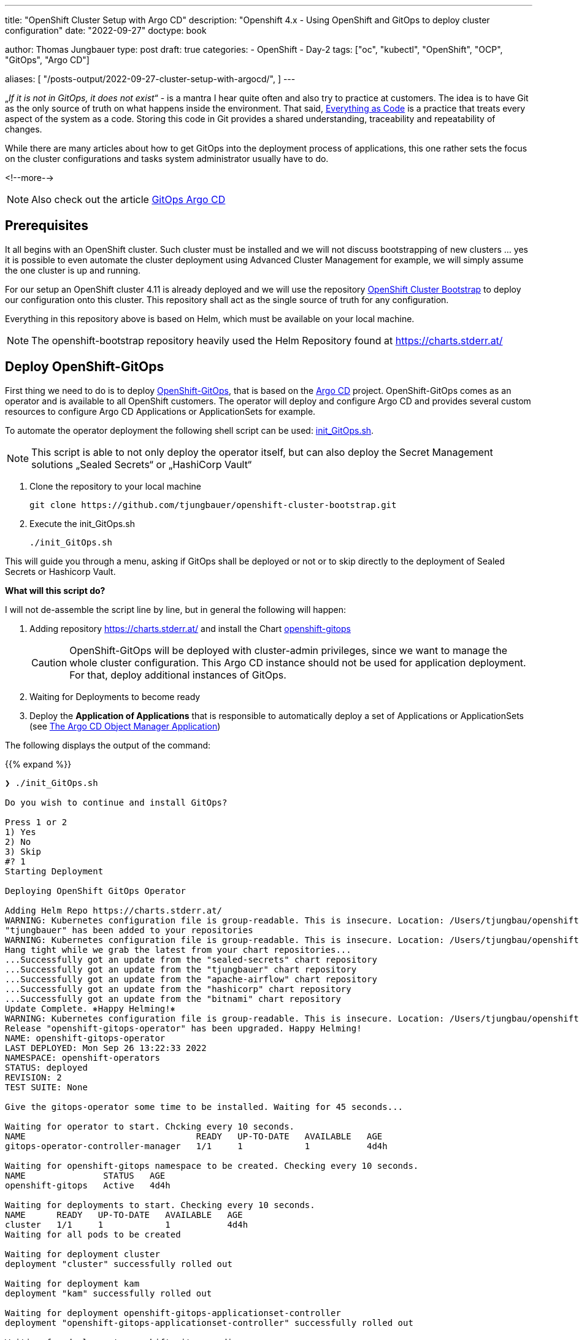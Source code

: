 ---
title: "OpenShift Cluster Setup with Argo CD"
description: "Openshift 4.x - Using OpenShift and GitOps to deploy cluster configuration"
date: "2022-09-27"
doctype: book

author: Thomas Jungbauer
type: post
draft: true
categories:
   - OpenShift
   - Day-2
tags: ["oc", "kubectl", "OpenShift", "OCP", "GitOps", "Argo CD"]

aliases: [
	 "/posts-output/2022-09-27-cluster-setup-with-argocd/",
]
---

:imagesdir: /OpenShift/images/
:icons: font
:toc:


„_If it is not in GitOps, it does not exist_“ - is a mantra I hear quite often and also try to practice at customers. The idea is to have Git as the only source of truth on what happens inside the environment. That said, https://openpracticelibrary.com/practice/everything-as-code/[Everything as Code] is a practice that treats every aspect of the system as a code. Storing this code in Git provides a shared understanding, traceability and repeatability of changes.

While there are many articles about how to get GitOps into the deployment process of applications, this one rather sets the focus on the cluster configurations and tasks system administrator usually have to do.

<!--more-->

NOTE: Also check out the article http://localhost:1313/openshift/2020-08-06-argocd/[GitOps Argo CD]

== Prerequisites

It all begins with an OpenShift cluster. Such cluster must be installed and we will not discuss bootstrapping of new clusters … yes it is possible to even automate the cluster deployment using Advanced Cluster Management for example, we will simply assume the one cluster is up and running.

For our setup an OpenShift cluster 4.11 is already deployed and we will use the repository https://github.com/tjungbauer/openshift-cluster-bootstrap[OpenShift Cluster Bootstrap] to deploy our configuration onto this cluster. This repository shall act as the single source of truth for any configuration.

Everything in this repository above is based on Helm, which must be available on your local machine.

NOTE: The openshift-bootstrap repository heavily used the Helm Repository found at https://charts.stderr.at/

== Deploy OpenShift-GitOps

First thing we need to do is to deploy https://docs.openshift.com/container-platform/4.11/cicd/gitops/gitops-release-notes.html[OpenShift-GitOps], that is based on the https://argo-cd.readthedocs.io/en/stable/[Argo CD] project. OpenShift-GitOps comes as an operator and is available to all OpenShift customers. The operator will deploy and configure Argo CD and provides several custom resources to configure Argo CD Applications or ApplicationSets for example.

To automate the operator deployment the following shell script can be used: https://github.com/tjungbauer/openshift-cluster-bootstrap/blob/main/init_GitOps.sh[init_GitOps.sh].

NOTE: This script is able to not only deploy the operator itself, but can also deploy the Secret Management solutions „Sealed Secrets“ or „HashiCorp Vault“

. Clone the repository to your local machine
+
[source,bash]
----
git clone https://github.com/tjungbauer/openshift-cluster-bootstrap.git
----

. Execute the init_GitOps.sh
+
[source,bash]
----
./init_GitOps.sh
----

This will guide you through a menu, asking if GitOps shall be deployed or not or to skip directly to the deployment of Sealed Secrets or Hashicorp Vault.

*What will this script do?*

I will not de-assemble the script line by line, but in general the following will happen:

. Adding repository https://charts.stderr.at/ and install the Chart https://github.com/tjungbauer/helm-charts/tree/main/charts/openshift-gitops[openshift-gitops]
+
CAUTION: OpenShift-GitOps will be deployed with cluster-admin privileges, since we want to manage the whole cluster configuration. This Argo CD instance should not be used for application deployment. For that, deploy additional instances of GitOps.

. Waiting for Deployments to become ready

. Deploy the *Application of Applications* that is responsible to automatically deploy a set of Applications or ApplicationSets (see <<The Argo CD Object Manager Application>>)

The following displays the output of the command:

{{% expand %}}
....
❯ ./init_GitOps.sh

Do you wish to continue and install GitOps?

Press 1 or 2
1) Yes
2) No
3) Skip
#? 1
Starting Deployment

Deploying OpenShift GitOps Operator

Adding Helm Repo https://charts.stderr.at/
WARNING: Kubernetes configuration file is group-readable. This is insecure. Location: /Users/tjungbau/openshift-aws/aws/auth/kubeconfig
"tjungbauer" has been added to your repositories
WARNING: Kubernetes configuration file is group-readable. This is insecure. Location: /Users/tjungbau/openshift-aws/aws/auth/kubeconfig
Hang tight while we grab the latest from your chart repositories...
...Successfully got an update from the "sealed-secrets" chart repository
...Successfully got an update from the "tjungbauer" chart repository
...Successfully got an update from the "apache-airflow" chart repository
...Successfully got an update from the "hashicorp" chart repository
...Successfully got an update from the "bitnami" chart repository
Update Complete. ⎈Happy Helming!⎈
WARNING: Kubernetes configuration file is group-readable. This is insecure. Location: /Users/tjungbau/openshift-aws/aws/auth/kubeconfig
Release "openshift-gitops-operator" has been upgraded. Happy Helming!
NAME: openshift-gitops-operator
LAST DEPLOYED: Mon Sep 26 13:22:33 2022
NAMESPACE: openshift-operators
STATUS: deployed
REVISION: 2
TEST SUITE: None

Give the gitops-operator some time to be installed. Waiting for 45 seconds...

Waiting for operator to start. Chcking every 10 seconds.
NAME                                 READY   UP-TO-DATE   AVAILABLE   AGE
gitops-operator-controller-manager   1/1     1            1           4d4h

Waiting for openshift-gitops namespace to be created. Checking every 10 seconds.
NAME               STATUS   AGE
openshift-gitops   Active   4d4h

Waiting for deployments to start. Checking every 10 seconds.
NAME      READY   UP-TO-DATE   AVAILABLE   AGE
cluster   1/1     1            1           4d4h
Waiting for all pods to be created

Waiting for deployment cluster
deployment "cluster" successfully rolled out

Waiting for deployment kam
deployment "kam" successfully rolled out

Waiting for deployment openshift-gitops-applicationset-controller
deployment "openshift-gitops-applicationset-controller" successfully rolled out

Waiting for deployment openshift-gitops-redis
deployment "openshift-gitops-redis" successfully rolled out

Waiting for deployment openshift-gitops-repo-server
deployment "openshift-gitops-repo-server" successfully rolled out

Waiting for deployment openshift-gitops-server
deployment "openshift-gitops-server" successfully rolled out
GitOps Operator ready

Lets use our patched Argo CD CRD
argocd.argoproj.io/openshift-gitops unchanged
clusterrolebinding.rbac.authorization.k8s.io/cluster-admin-0 unchanged

Waiting for deployment cluster
deployment "cluster" successfully rolled out

Waiting for deployment kam
deployment "kam" successfully rolled out

Waiting for deployment openshift-gitops-applicationset-controller
deployment "openshift-gitops-applicationset-controller" successfully rolled out

Waiting for deployment openshift-gitops-redis
deployment "openshift-gitops-redis" successfully rolled out

Waiting for deployment openshift-gitops-repo-server
deployment "openshift-gitops-repo-server" successfully rolled out

Waiting for deployment openshift-gitops-server
deployment "openshift-gitops-server" successfully rolled out
GitOps Operator ready... again
WARNING: Kubernetes configuration file is group-readable. This is insecure. Location: /Users/tjungbau/openshift-aws/aws/auth/kubeconfig
Release "app-of-apps" has been upgraded. Happy Helming!
NAME: app-of-apps
LAST DEPLOYED: Mon Sep 26 13:23:59 2022
NAMESPACE: openshift-gitops
STATUS: deployed
REVISION: 2
TEST SUITE: None

Please select one of the supported Secrets Manager.

Press 1, 2, 3
1) Sealed-Secrets
2) Hashicorp-Vault
3) None
#?
....
{{% /expand %}}

== Logging into Argo CD

At this point we have GitOps and the "*App of Apps*" deployed and, optionally, a secret management solution.
Argo CD comes with a WebUI and a command line tool. The latter must installed on your local environment. In this article we will use the WebUI.

Since ArgoCD, by default, leverages the OpenShift group "cluster-admins" to authenticate a user with Argo CD-Administrator privileges and since this group does not yet exist, we need to lookup the initial Administrator password:

[source,bash]
----
oc extract secret/openshift-gitops-cluster -n openshift-gitops --to=-
# admin.password
<your webUI password>
----

To reach the WebUI use the applications menu of the top right corner in Openshift.

.Argo CD: WebUI Link
image::argocd2/argocd-link.png?width=340px[WebUI Link]

Do not use the button "Login via OpenShift", but instead use the username "admin" and your password from above.

.Argo CD: Authentication
image::argocd2/argocd-login.png?width=340px[Authentication]

== The Argo CD Object Manager Application

The *Application of Applications* (short App of Apps) is called *Argo CD Object Manager* and it is the only Argo CD application that is deployed using the init script. This single Argo CD Application has the sole purpose to deploy other Argo CD objects, such as Applications, ApplicationSets and AppProjects.

.Argo CD: App of Apps
image::argocd2/argocd-app-of-apps.png?width=340px[App of Apps]

It synchronizes everything that is found in the repository in the path:
_clusters/argocd-object-manager_ (main branch)

Whenever you would like to create a new Argo CD application(set) it it supposed to be done using this App-of-Apps or to be more exact: in the path mentioned above.

NOTE: The App-of-Apps is the only Argo CD Application (at this moment) that has automatic synchronization enabled. Thus any changes in the App-of-Apps will be propagated automatically as soon as GitOps syncs with Git.

The current Applications or ApplicationSets that come with the bootstrap repository are for example:

* Deployment of Advanced Cluster Security (RHACS)
* Deployment of basic cluster configuration (i.e. etcd encryption, some UI tweaks ...)
* Deployment of Compliance Operator
* and many more.

Check our the deployed Argo CD objects or the openshift-cluster-bootstrap repository.

=== Interlude: What is the different between Application and ApplicationSets?

Applications and ApplicationSets are both Custom Resource Definitions that are installed when OpenShift-Gitops (or Argo CD) is installed.

Applications are the classical way to configure GitOps. However, the main challenge here is that it can only be used to deploy configurations or applications to one target cluster. This limitation is resolved using ApplicationSets by creating multiple Applications out of an ApplicationSet definition. Therefore, it is now possible to deploy the same configuration on multiple clusters.

In the used Git repository I am using both ways but mainly ApplicationSets.

Further information can be found at: https://argo-cd.readthedocs.io/en/stable/user-guide/application-set/

=== Argo CD Object Manager (App-of-Apps) Deep Dive

The object manager application of Argo CD is monitoring the following path: https://github.com/tjungbauer/openshift-cluster-bootstrap/tree/main/clusters/argocd-object-manager

It is a Helm Chart that is using the subchart *helper-argocd* found at https://charts.stderr.at/. However, any configuration should be done in the *values.yaml* file of the main Chart.

==== Basic values
At the top of the values.yaml file some basic variables are defined. All of them are anchors for the values-file, defining the OpenShift clusters and the Git repository URL.

The following is the example file:

[source,yaml]
----
mgmt-cluster: &mgmtcluster https://kubernetes.default.svc <1>
mgmt-cluster-name: &mgmtclustername in-cluster
production-cluster: &prodcluster https://api.ocp.ispworld.at:6443 <2>
production-cluster-name: &prodclustername prod

repourl: &repourl 'https://github.com/tjungbauer/openshift-cluster-bootstrap' <3>
repobranch: &branch main
----
<1> First management cluster. This is the local cluster, thus the URL and the name are given
<2> Another cluster, here called "prod"
<3> The URL and the branch to the Git repository

If you would like to add additional clusters, simply define the URL and the name. The &-value (i.e. &prodcluster) is later used in the file to reference to the value, so we only have to define the value once instead of multiple times.

==== Adding ApplicationSets
ApplicationSets are used to deploy the same configuration on multiple clusters. Typical example would be to enabled etcd encryption. This is usually done on all clusters, and not only on specific ones.

To define a list of target clusters, ApplicationSets are using so called generators and while there are multiple types, two are currently supported by the Helm Chart:

* List generator
* Cluster generator

==== Example 1
The following example creates an ApplicationSet that is valid for *ALL* clusters:

NOTE: Technically, the ApplicationSet creates unique Applications for each defined target cluster.

[source,yaml]
----
helper-argocd: <1>
...
  applicationsets:
  ...
    generic_clusterconfig: <2>
      enabled: true <3>
      description: "Deploy generic cluster configuration, like banners or etcd encryption"
      labels:
        category: cluster-configuration <4>
      path: clusters/all/clusterconfig/ <5>
      per_cluster_helm_values: true <6>
      generatorclusters: [] <7>
  #    repourl: "" # Optional <8>
  #    targetrevision: "" # Optional <9>
----
<1> Bypassing the values to the subchart "helper-argocd"
<2> Name of the application that will be created. To make it unique in Argo CD the name of the cluster will be added as prefix. For example *in-cluster-generic-clusterconfig* (Underscores will be transformed to dashes)
<3> Enabled true or false ... I use this switch in any Chart as common practice
<4> Optional: A set of labels
<5> The path inside the Git repository, here we will use the definitions found at _clusters/all/clusterconfig/_
<6> Using cluster specific values files for each cluster to set defined values per cluster. For example: A console banner usually looks different for production and development clusters. *These files must then be called <clustername>-values.yaml (for example: https://github.com/tjungbauer/openshift-cluster-bootstrap/tree/main/clusters/all/clusterconfig)*
<7> Define a list of clusters. For any cluster in this list an Argo CD Application will be created, called <clustername>-generic-clusterconfig. *An empty list means ALL clusters*
<8> Optional: Overwrite the *repourl* defined at the beginning of the values files
<9> Optional: Overwrite the *repobranch* defined at the beginning of the values files

CAUTION: In order to let the ApplicationSet create Applications for multiple clusters, the external cluster must be configured in Argo CD first.

The result would be the following Application:

.Argo CD: ApplicationSet
image::argocd2/argocd-appset-ex.png?width=340px[ApplicationSet]

This is an Application created out of the ApplicationSet, using the clustername (in-cluster) as prefix.

==== Example 2
The following example creates an ApplicationSet that is valid for *a list of* clusters:

[source,yaml]
----
helper-argocd: <1>
...
  applicationsets:
  ...
    install_application_gitops: <2>
      enabled: true <3>
      description: "Deploy a 2nd GitOps instance for application deployments"
      labels:
        category: project <4>
      path: clusters/management-cluster/management-gitops <5>
      generatorlist: <6>
        - clustername: *mgmtclustername
          clusterurl: *mgmtcluster
      autosync_enabled: false <7>
----
<1> Bypassing the values to the subchart "helper-argocd"
<2> Name of the application that will be created. To make it unique in Argo CD the name of the cluster will be added as prefix. For example *in-cluster-generic-clusterconfig* (Underscores will be transformed to dashes)
<3> Enabled true or false ... I use this switch in any Chart as common practice
<4> Optional: A set of labels
<5> The path inside the Git repository
<6> A list of target clusters, defining *clustername* and *clusterurl*. Here the Helm anchor defined at the beginning of the values.yaml is used
<7> Enable AutoSync true/false

==== Adding Application
While ApplicationSets will create Applications for Argo CD, sometimes pure Applications might be required. This can be done as well. Now one cluster can be defined only:

[source,yaml]
----
helper-argocd: <1>
...
  applications:
  ...
    in-cluster-init-rhacs: <2>
      enabled: true
      server: *mgmtcluster <3>
      project: default
      description: "Initialize Red Hat Advanced Cluster Security and deploy Central and SecuredCluster"
      labels:
        category: security
        solution: rhacs
      source: <4>
        path: charts/rhacs-full-stack
        repourl: "https://github.com/tjungbauer/helm-charts"
        targetrevision: "main"
----
<1> Bypassing the values to the subchart "helper-argocd"
<2> Name of the application that will be created. To make it unique in Argo CD the name of the cluster will be added as prefix. For example *in-cluster-generic-clusterconfig* (Underscores will be transformed to dashes)
<3> Deploy on this cluster URL
<4> Define the repository: URL, path and branch.

.Argo CD: Application
image::argocd2/argocd-app-ex.png?width=340px[Application]
